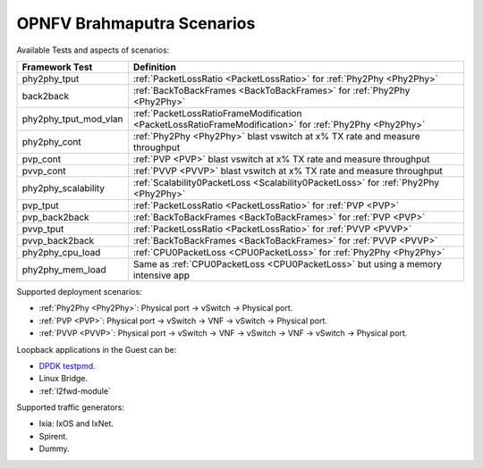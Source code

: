 .. This work is licensed under a Creative Commons Attribution 4.0 International License.
.. http://creativecommons.org/licenses/by/4.0
.. (c) OPNFV, Intel Corporation, AT&T and others.

OPNFV Brahmaputra Scenarios
===========================
Available Tests and aspects of scenarios:

===================== ===========================================================
   Framework Test                          Definition
===================== ===========================================================
phy2phy_tput          :ref:`PacketLossRatio <PacketLossRatio>` for :ref:`Phy2Phy <Phy2Phy>`
back2back             :ref:`BackToBackFrames <BackToBackFrames>` for :ref:`Phy2Phy <Phy2Phy>`
phy2phy_tput_mod_vlan :ref:`PacketLossRatioFrameModification <PacketLossRatioFrameModification>` for :ref:`Phy2Phy <Phy2Phy>`
phy2phy_cont          :ref:`Phy2Phy <Phy2Phy>` blast vswitch at x% TX rate and measure throughput
pvp_cont              :ref:`PVP <PVP>` blast vswitch at x% TX rate and measure throughput
pvvp_cont             :ref:`PVVP <PVVP>` blast vswitch at x% TX rate and measure throughput
phy2phy_scalability   :ref:`Scalability0PacketLoss <Scalability0PacketLoss>` for :ref:`Phy2Phy <Phy2Phy>`
pvp_tput              :ref:`PacketLossRatio <PacketLossRatio>` for :ref:`PVP <PVP>`
pvp_back2back         :ref:`BackToBackFrames <BackToBackFrames>` for :ref:`PVP <PVP>`
pvvp_tput             :ref:`PacketLossRatio <PacketLossRatio>` for :ref:`PVVP <PVVP>`
pvvp_back2back        :ref:`BackToBackFrames <BackToBackFrames>` for :ref:`PVVP <PVVP>`
phy2phy_cpu_load      :ref:`CPU0PacketLoss <CPU0PacketLoss>` for :ref:`Phy2Phy <Phy2Phy>`
phy2phy_mem_load      Same as :ref:`CPU0PacketLoss <CPU0PacketLoss>` but using a memory intensive app
===================== ===========================================================

Supported deployment scenarios:

* :ref:`Phy2Phy <Phy2Phy>`: Physical port -> vSwitch -> Physical port.
* :ref:`PVP <PVP>`: Physical port -> vSwitch -> VNF -> vSwitch -> Physical port.
* :ref:`PVVP <PVVP>`: Physical port -> vSwitch -> VNF -> vSwitch -> VNF -> vSwitch ->
  Physical port.

Loopback applications in the Guest can be:

* `DPDK testpmd <http://dpdk.org/doc/guides/testpmd_app_ug/index.html>`_.
* Linux Bridge.
* :ref:`l2fwd-module`

Supported traffic generators:

* Ixia: IxOS and IxNet.
* Spirent.
* Dummy.

